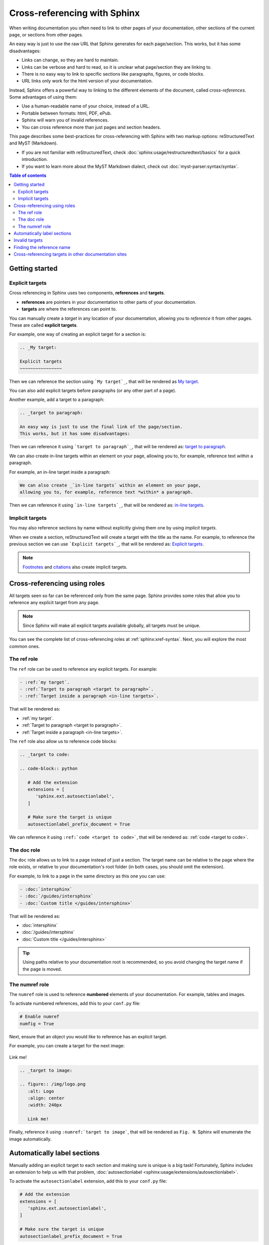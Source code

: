 Cross-referencing with Sphinx
=============================

When writing documentation you often need to link to other pages of your documentation,
other sections of the current page, or sections from other pages.

.. _target to paragraph:

An easy way is just to use the raw URL that Sphinx generates for each page/section.
This works, but it has some disadvantages:

- Links can change, so they are hard to maintain.
- Links can be verbose and hard to read, so it is unclear what page/section they are linking to.
- There is no easy way to link to specific sections like paragraphs, figures, or code blocks.
- URL links only work for the html version of your documentation.

Instead, Sphinx offers a powerful way to linking to the different elements of the document,
called *cross-references*.
Some advantages of using them:

- Use a human-readable name of your choice, instead of a URL.
- Portable between formats: html, PDF, ePub.
- Sphinx will warn you of invalid references.
- You can cross reference more than just pages and section headers.

This page describes some best-practices for cross-referencing with Sphinx
with two markup options: reStructuredText and MyST (Markdown).

- If you are not familiar with reStructuredText,
  check :doc:`sphinx:usage/restructuredtext/basics` for a quick introduction.
- If you want to learn more about the MyST Markdown dialect,
  check out :doc:`myst-parser:syntax/syntax`.

.. contents:: Table of contents
   :local:
   :backlinks: none
   :depth: 3

Getting started
---------------

.. _My target:

Explicit targets
~~~~~~~~~~~~~~~~

Cross referencing in Sphinx uses two components, **references** and **targets**.

- **references** are pointers in your documentation to other parts of your documentation.
- **targets** are where the references can point to.

You can manually create a *target* in any location of your documentation, allowing
you to *reference* it from other pages. These are called **explicit targets**.

For example, one way of creating an explicit target for a section is:

.. code-block:: rst

   .. _My target:

   Explicit targets
   ~~~~~~~~~~~~~~~~

Then we can reference the section using ```My target`_``,
that will be rendered as `My target`_.

You can also add explicit targets before paragraphs (or any other part of a page).

Another example, add a target to a paragraph:

.. code-block:: rst

   .. _target to paragraph:

   An easy way is just to use the final link of the page/section.
   This works, but it has some disadvantages:

Then we can reference it using ```target to paragraph`_``,
that will be rendered as: `target to paragraph`_.

We can also create _`in-line targets` within an element on your page,
allowing you to, for example, reference text *within* a paragraph.

For example, an in-line target inside a paragraph:

.. code-block:: rst

   We can also create _`in-line targets` within an element on your page,
   allowing you to, for example, reference text *within* a paragraph.

Then we can reference it using ```in-line targets`_``,
that will be rendered as: `in-line targets`_.

Implicit targets
~~~~~~~~~~~~~~~~

You may also reference sections by name without explicitly giving them one by
using *implicit targets*.

When we create a section,
reStructuredText will create a target with the title as the name.
For example, to reference the previous section we can use ```Explicit targets`_``,
that will be rendered as: `Explicit targets`_.

.. note::

   `Footnotes <https://docutils.sourceforge.io/docs/user/rst/quickref.html#footnotes>`_ and
   `citations <https://docutils.sourceforge.io/docs/user/rst/quickref.html#citations>`_
   also create implicit targets.

Cross-referencing using roles
-----------------------------

All targets seen so far can be referenced only from the same page.
Sphinx provides some roles that allow you to reference any explicit target from any page.

.. note::

   Since Sphinx will make all explicit targets available globally,
   all targets must be unique.

You can see the complete list of cross-referencing roles at :ref:`sphinx:xref-syntax`.
Next, you will explore the most common ones.

The ref role
~~~~~~~~~~~~

The ``ref`` role can be used to reference any explicit targets. For example:

.. code-block:: rst

   - :ref:`my target`.
   - :ref:`Target to paragraph <target to paragraph>`.
   - :ref:`Target inside a paragraph <in-line targets>`.

That will be rendered as:

- :ref:`my target`.
- :ref:`Target to paragraph <target to paragraph>`.
- :ref:`Target inside a paragraph <in-line targets>`.

The ``ref`` role also allow us to reference code blocks:

.. code-block:: rst

   .. _target to code:

   .. code-block:: python

      # Add the extension
      extensions = [
         'sphinx.ext.autosectionlabel',
      ]

      # Make sure the target is unique
      autosectionlabel_prefix_document = True

We can reference it using ``:ref:`code <target to code>```,
that will be rendered as: :ref:`code <target to code>`.

The doc role
~~~~~~~~~~~~

The ``doc`` role allows us to link to a page instead of just a section.
The target name can be relative to the page where the role exists, or relative
to your documentation's root folder (in both cases, you should omit the extension).

For example, to link to a page in the same directory as this one you can use:

.. code-block:: rst

   - :doc:`intersphinx`
   - :doc:`/guides/intersphinx`
   - :doc:`Custom title </guides/intersphinx>`

That will be rendered as:

- :doc:`intersphinx`
- :doc:`/guides/intersphinx`
- :doc:`Custom title </guides/intersphinx>`

.. tip::

   Using paths relative to your documentation root is recommended,
   so you avoid changing the target name if the page is moved.

The numref role
~~~~~~~~~~~~~~~

The ``numref`` role is used to reference **numbered** elements of your documentation.
For example, tables and images.

To activate numbered references, add this to your ``conf.py`` file:

.. code-block:: python

   # Enable numref
   numfig = True

Next, ensure that an object you would like to reference has an explicit target.

For example, you can create a target for the next image:

.. _target to image:

.. figure:: /img/logo.png
   :alt: Logo
   :align: center
   :width: 240px

   Link me!

.. code-block:: rst

   .. _target to image:

   .. figure:: /img/logo.png
      :alt: Logo
      :align: center
      :width: 240px

      Link me!

Finally, reference it using ``:numref:`target to image```,
that will be rendered as ``Fig. N``.
Sphinx will enumerate the image automatically.

Automatically label sections
----------------------------

Manually adding an explicit target to each section and making sure is unique
is a big task! Fortunately, Sphinx includes an extension to help us with that problem,
:doc:`autosectionlabel <sphinx:usage/extensions/autosectionlabel>`.

To activate the ``autosectionlabel`` extension, add this to your ``conf.py`` file:

.. _target to code:

.. code-block:: python

   # Add the extension
   extensions = [
      'sphinx.ext.autosectionlabel',
   ]

   # Make sure the target is unique
   autosectionlabel_prefix_document = True

Sphinx will create explicit targets for all your sections,
the name of target has the form ``{path/to/page}:{title-of-section}``.

For example, you can reference the previous section using:

.. code-block:: rst

   - :ref:`guides/cross-referencing-with-sphinx:explicit targets`.
   - :ref:`Custom title <guides/cross-referencing-with-sphinx:explicit targets>`.

That will be rendered as:

- :ref:`guides/cross-referencing-with-sphinx:explicit targets`.
- :ref:`Custom title <guides/cross-referencing-with-sphinx:explicit targets>`.

Invalid targets
---------------

If you reference an invalid or undefined target Sphinx will warn you.
You can use the :option:`-W <sphinx:sphinx-build.-W>` option when building your docs
to fail the build if there are any invalid references.
On Read the Docs you can use the :ref:`config-file/v2:sphinx.fail_on_warning` option.

Finding the reference name
--------------------------

When you build your documentation, Sphinx will generate an inventory of all
explicit and implicit links called ``objects.inv``. You can list all of these targets to
explore what is available for you to reference.

List all targets for built documentation with:

.. prompt:: bash

   python -m sphinx.ext.intersphinx <link>

Where ``<link>`` is either a URL or a local path that points to your inventory file
(usually in ``_build/html/objects.inv``).
For example, to see all targets from the Read the Docs documentation:

.. prompt:: bash

   python -m sphinx.ext.intersphinx https://docs.readthedocs.io/en/stable/objects.inv

Cross-referencing targets in other documentation sites
------------------------------------------------------

You can reference to docs outside your project too! See :doc:`/guides/intersphinx`.
